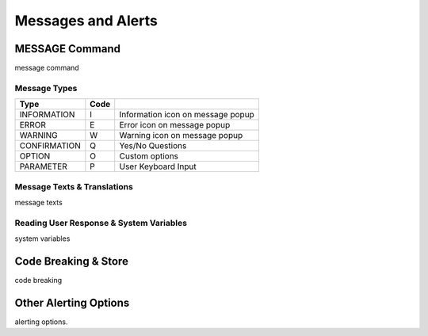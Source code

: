 

===================
Messages and Alerts
===================

MESSAGE Command
---------------
message command


Message Types
=============

+-------------+--------+-----------------------------------+
| **Type**    |**Code**|                                   |
+-------------+--------+-----------------------------------+
| INFORMATION |   I    | Information icon on message popup |
+-------------+--------+-----------------------------------+
| ERROR       |   E    | Error icon on message popup       |
+-------------+--------+-----------------------------------+
| WARNING     |   W    | Warning icon on message popup     |
+-------------+--------+-----------------------------------+
| CONFIRMATION|   Q    | Yes/No Questions                  |
+-------------+--------+-----------------------------------+
| OPTION      |   O    | Custom options                    |
+-------------+--------+-----------------------------------+
| PARAMETER   |   P    | User Keyboard Input               |
+-------------+--------+-----------------------------------+


Message Texts & Translations
============================
message texts


Reading User Response & System Variables
========================================
system variables

Code Breaking & Store
---------------------
code breaking


Other Alerting Options
----------------------
alerting options.
